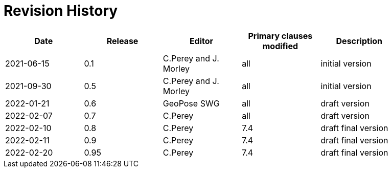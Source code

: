[appendix]
:appendix-caption: Annex
= Revision History

[width="90%",options="header"]
|===
|Date |Release |Editor | Primary clauses modified |Description
|2021-06-15 |0.1 |C.Perey and J. Morley |all |initial version
|2021-09-30 |0.5 |C.Perey and J. Morley |all |initial version
|2022-01-21 |0.6 |GeoPose SWG |all |draft version
|2022-02-07 |0.7 |C.Perey | all |draft version
|2022-02-10 |0.8 |C.Perey |7.4 |draft final version
|2022-02-11 |0.9 |C.Perey |7.4 |draft final version
|2022-02-20 |0.95 |C.Perey |7.4 |draft final version
|===
